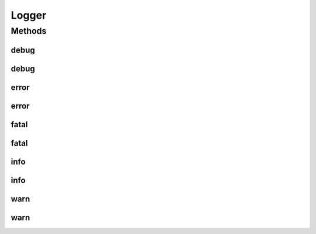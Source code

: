 Logger
======

.. java:package:: hk.hku.cecid.piazza.commons.util
   :noindex:

.. java:type:: public interface Logger

   Logger is a common interface of a logger.

   :author: Hugo Y. K. Lam

Methods
-------
debug
^^^^^

.. java:method:: public void debug(Object msg)
   :outertype: Logger

   Logs a debug message.

   :param msg: the message to be logged.

debug
^^^^^

.. java:method:: public void debug(Object msg, Throwable throwable)
   :outertype: Logger

   Logs a debug message.

   :param msg: the message to be logged.
   :param throwable: the associated exception.

error
^^^^^

.. java:method:: public void error(Object msg)
   :outertype: Logger

   Logs an error message.

   :param msg: the message to be logged.

error
^^^^^

.. java:method:: public void error(Object msg, Throwable throwable)
   :outertype: Logger

   Logs an error message.

   :param msg: the message to be logged.
   :param throwable: the associated exception.

fatal
^^^^^

.. java:method:: public void fatal(Object msg)
   :outertype: Logger

   Logs a fatal error message.

   :param msg: the message to be logged.

fatal
^^^^^

.. java:method:: public void fatal(Object msg, Throwable throwable)
   :outertype: Logger

   Logs a fatal error message.

   :param msg: the message to be logged.
   :param throwable: the associated exception.

info
^^^^

.. java:method:: public void info(Object msg)
   :outertype: Logger

   Logs an informative message.

   :param msg: the message to be logged.

info
^^^^

.. java:method:: public void info(Object msg, Throwable throwable)
   :outertype: Logger

   Logs an informative message.

   :param msg: the message to be logged.
   :param throwable: the associated exception.

warn
^^^^

.. java:method:: public void warn(Object msg)
   :outertype: Logger

   Logs a warning error message.

   :param msg: the message to be logged.

warn
^^^^

.. java:method:: public void warn(Object msg, Throwable throwable)
   :outertype: Logger

   Logs a warning error message.

   :param msg: the message to be logged.
   :param throwable: the associated exception.


